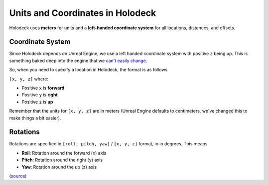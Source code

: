 =================================
Units and Coordinates in Holodeck
=================================

Holodeck uses **meters** for units and a **left-handed coordinate system** for
all locations, distances, and offsets.


.. _`coordinate-system`:

Coordinate System
=================

Since Holodeck depends on Unreal Engine, we use a left handed coordinate system
with positive ``z`` being up.
This is something baked deep into the engine that we 
`can't easily change <https://twitter.com/timsweeneyepic/status/952661474501111808?lang=en>`_.

So, when you need to specify a location in Holodeck, the format is as follows

``[x, y, z]`` where:

- Positive ``x`` is **forward**
- Positive ``y`` is **right**
- Positive ``z`` is **up**

.. image:: axis.png
   :scale: 80%

Remember that the units for ``[x, y, z]`` are in meters (Unreal Engine
defaults to centimeters, we've changed this to make things a bit easier).

.. _`rotations`:

Rotations
=========

Rotations are specified in ``[roll, pitch, yaw]`` / ``[x, y, z]`` format, in in degrees. This means

- **Roll**: Rotation around the forward (``x``) axis
- **Pitch**: Rotation around the right (``y``) axis
- **Yaw**: Rotation around the up (``z``) axis

(`source <https://api.unrealengine.com/INT/API/Runtime/Core/Math/FRotator/index.html>`_)